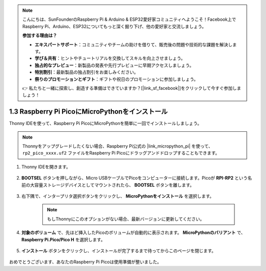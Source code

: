 .. note::

    こんにちは、SunFounderのRaspberry Pi & Arduino & ESP32愛好家コミュニティへようこそ！Facebook上でRaspberry Pi、Arduino、ESP32についてもっと深く掘り下げ、他の愛好家と交流しましょう。

    **参加する理由は？**

    - **エキスパートサポート**：コミュニティやチームの助けを借りて、販売後の問題や技術的な課題を解決します。
    - **学び＆共有**：ヒントやチュートリアルを交換してスキルを向上させましょう。
    - **独占的なプレビュー**：新製品の発表や先行プレビューに早期アクセスしましょう。
    - **特別割引**：最新製品の独占割引をお楽しみください。
    - **祭りのプロモーションとギフト**：ギフトや祝日のプロモーションに参加しましょう。

    👉 私たちと一緒に探索し、創造する準備はできていますか？[|link_sf_facebook|]をクリックして今すぐ参加しましょう！

.. _install_micropython_on_pico:

1.3 Raspberry Pi PicoにMicroPythonをインストール
=====================================================

Thonny IDEを使って、Raspberry Pi PicoにMicroPythonを簡単に一回でインストールしましょう。

.. note::
    Thonnyをアップグレードしたくない場合、Raspberry Pi公式の |link_micropython_pi| を使って、 ``rp2_pico_xxxx.uf2`` ファイルをRaspberry Pi Picoにドラッグアンドドロップすることもできます。

#. Thonny IDEを開きます。

    .. image:: img/set_pico1.png

#. **BOOTSEL** ボタンを押しながら、Micro USBケーブルでPicoをコンピューターに接続します。Picoが **RPI-RP2** という名前の大容量ストレージデバイスとしてマウントされたら、 **BOOTSEL** ボタンを離します。

    .. image:: img/bootsel_onboard.png

#. 右下隅で、インタープリタ選択ボタンをクリックし、 **MicroPythonをインストール** を選択します。

    .. note::
        もしThonnyにこのオプションがない場合、最新バージョンに更新してください。

    .. image:: img/set_pico2.png

#. **対象のボリューム** で、先ほど挿入したPicoのボリュームが自動的に表示されます。 **MicroPythonのバリアント** で、 **Raspberry Pi.Pico/Pico H** を選択します。

    .. image:: img/set_pico3.png

#. **インストール** ボタンをクリックし、インストールが完了するまで待ってからこのページを閉じます。

    .. image:: img/set_pico4.png

おめでとうございます、あなたのRaspberry Pi Picoは使用準備が整いました。
